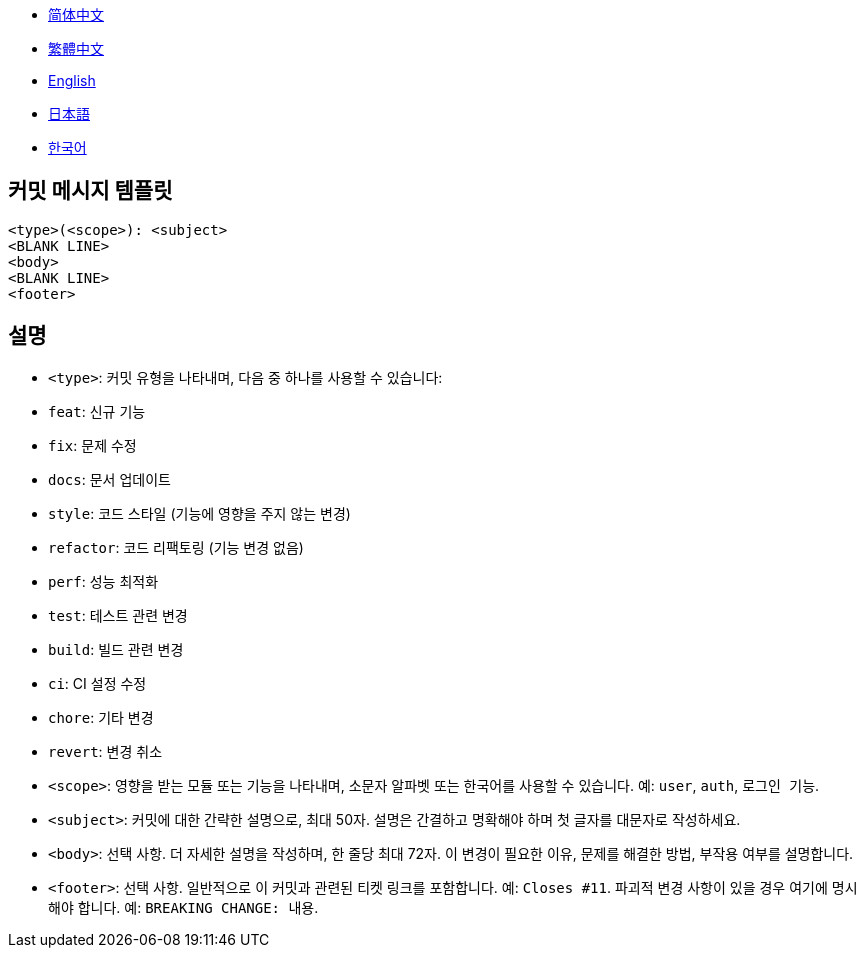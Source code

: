 :doctype: article
:imagesdir: ..
:icons: font

- link:COMMIT_MESSAGE_TEMPLATE.zh_CN.adoc[简体中文]
- link:COMMIT_MESSAGE_TEMPLATE.zh_TW.adoc[繁體中文]
- link:../COMMIT_MESSAGE_TEMPLATE.adoc[English]
- link:COMMIT_MESSAGE_TEMPLATE.ja.adoc[日本語]
- link:COMMIT_MESSAGE_TEMPLATE.ko.adoc[한국어]

== 커밋 메시지 템플릿

[source,text]
----
<type>(<scope>): <subject>
<BLANK LINE>
<body>
<BLANK LINE>
<footer>
----

[#explanation]
== 설명

- `<type>`: 커밋 유형을 나타내며, 다음 중 하나를 사용할 수 있습니다:
- `feat`: 신규 기능
- `fix`: 문제 수정
- `docs`: 문서 업데이트
- `style`: 코드 스타일 (기능에 영향을 주지 않는 변경)
- `refactor`: 코드 리팩토링 (기능 변경 없음)
- `perf`: 성능 최적화
- `test`: 테스트 관련 변경
- `build`: 빌드 관련 변경
- `ci`: CI 설정 수정
- `chore`: 기타 변경
- `revert`: 변경 취소

- `<scope>`: 영향을 받는 모듈 또는 기능을 나타내며, 소문자 알파벳 또는 한국어를 사용할 수 있습니다. 예: `user`, `auth`, `로그인 기능`.

- `<subject>`: 커밋에 대한 간략한 설명으로, 최대 50자.
설명은 간결하고 명확해야 하며 첫 글자를 대문자로 작성하세요.

- `<body>`: 선택 사항. 더 자세한 설명을 작성하며, 한 줄당 최대 72자.
이 변경이 필요한 이유, 문제를 해결한 방법, 부작용 여부를 설명합니다.

- `<footer>`: 선택 사항.
일반적으로 이 커밋과 관련된 티켓 링크를 포함합니다.
예: `Closes #11`.
파괴적 변경 사항이 있을 경우 여기에 명시해야 합니다.
예: `BREAKING CHANGE: 내용`.
